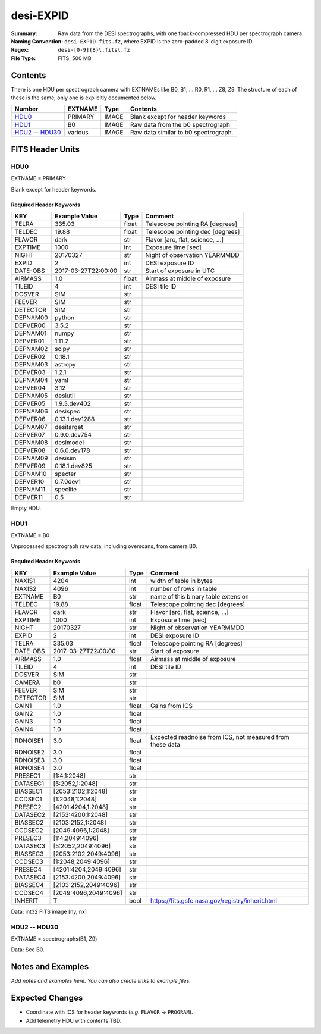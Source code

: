 ==========
desi-EXPID
==========

:Summary: Raw data from the DESI spectrographs, with one fpack-compressed
    HDU per spectrograph camera
:Naming Convention: ``desi-EXPID.fits.fz``, where EXPID is the zero-padded
    8-digit exposure ID.
:Regex: ``desi-[0-9]{8}\.fits\.fz``
:File Type: FITS, 500 MB

Contents
========

There is one HDU per spectrograph camera with EXTNAMEs like
B0, B1, ... R0, R1, ... Z8, Z9.  The structure of each of these is
the same; only one is explicitly documented below.

================= ======= ===== ====================================
Number            EXTNAME Type  Contents
================= ======= ===== ====================================
HDU0_             PRIMARY IMAGE Blank except for header keywords
HDU1_             B0      IMAGE Raw data from the b0 spectrograph
`HDU2 -- HDU30`_  various IMAGE Raw data similar to b0 spectrograph.
================= ======= ===== ====================================

FITS Header Units
=================

HDU0
----

EXTNAME = PRIMARY

Blank except for header keywords.

Required Header Keywords
~~~~~~~~~~~~~~~~~~~~~~~~

======== =================== ===== ================================
KEY      Example Value       Type  Comment
======== =================== ===== ================================
TELRA    335.03              float Telescope pointing RA [degrees]
TELDEC   19.88               float Telescope pointing dec [degrees]
FLAVOR   dark                str   Flavor [arc, flat, science, ...]
EXPTIME  1000                int   Exposure time [sec]
NIGHT    20170327            str   Night of observation YEARMMDD
EXPID    2                   int   DESI exposure ID
DATE-OBS 2017-03-27T22:00:00 str   Start of exposure in UTC
AIRMASS  1.0                 float Airmass at middle of exposure
TILEID   4                   int   DESI tile ID
DOSVER   SIM                 str
FEEVER   SIM                 str
DETECTOR SIM                 str
DEPNAM00 python              str
DEPVER00 3.5.2               str
DEPNAM01 numpy               str
DEPVER01 1.11.2              str
DEPNAM02 scipy               str
DEPVER02 0.18.1              str
DEPNAM03 astropy             str
DEPVER03 1.2.1               str
DEPNAM04 yaml                str
DEPVER04 3.12                str
DEPNAM05 desiutil            str
DEPVER05 1.9.3.dev402        str
DEPNAM06 desispec            str
DEPVER06 0.13.1.dev1288      str
DEPNAM07 desitarget          str
DEPVER07 0.9.0.dev754        str
DEPNAM08 desimodel           str
DEPVER08 0.6.0.dev178        str
DEPNAM09 desisim             str
DEPVER09 0.18.1.dev825       str
DEPNAM10 specter             str
DEPVER10 0.7.0dev1           str
DEPNAM11 speclite            str
DEPVER11 0.5                 str
======== =================== ===== ================================

Empty HDU.


HDU1
----

EXTNAME = B0

Unprocessed spectrograph raw data, including overscans, from camera B0.

Required Header Keywords
~~~~~~~~~~~~~~~~~~~~~~~~

======== ===================== ===== =========================================================
KEY      Example Value         Type  Comment
======== ===================== ===== =========================================================
NAXIS1   4204                  int   width of table in bytes
NAXIS2   4096                  int   number of rows in table
EXTNAME  B0                    str   name of this binary table extension
TELDEC   19.88                 float Telescope pointing dec [degrees]
FLAVOR   dark                  str   Flavor [arc, flat, science, ...]
EXPTIME  1000                  int   Exposure time [sec]
NIGHT    20170327              str   Night of observation YEARMMDD
EXPID    2                     int   DESI exposure ID
TELRA    335.03                float Telescope pointing RA [degrees]
DATE-OBS 2017-03-27T22:00:00   str   Start of exposure
AIRMASS  1.0                   float Airmass at middle of exposure
TILEID   4                     int   DESI tile ID
DOSVER   SIM                   str
CAMERA   b0                    str
FEEVER   SIM                   str
DETECTOR SIM                   str
GAIN1    1.0                   float Gains from ICS
GAIN2    1.0                   float
GAIN3    1.0                   float
GAIN4    1.0                   float
RDNOISE1 3.0                   float Expected readnoise from ICS, not measured from these data
RDNOISE2 3.0                   float
RDNOISE3 3.0                   float
RDNOISE4 3.0                   float
PRESEC1  [1:4,1:2048]          str
DATASEC1 [5:2052,1:2048]       str
BIASSEC1 [2053:2102,1:2048]    str
CCDSEC1  [1:2048,1:2048]       str
PRESEC2  [4201:4204,1:2048]    str
DATASEC2 [2153:4200,1:2048]    str
BIASSEC2 [2103:2152,1:2048]    str
CCDSEC2  [2049:4096,1:2048]    str
PRESEC3  [1:4,2049:4096]       str
DATASEC3 [5:2052,2049:4096]    str
BIASSEC3 [2053:2102,2049:4096] str
CCDSEC3  [1:2048,2049:4096]    str
PRESEC4  [4201:4204,2049:4096] str
DATASEC4 [2153:4200,2049:4096] str
BIASSEC4 [2103:2152,2049:4096] str
CCDSEC4  [2049:4096,2049:4096] str
INHERIT  T                     bool  https://fits.gsfc.nasa.gov/registry/inherit.html
======== ===================== ===== =========================================================

Data: int32 FITS image [ny, nx]

HDU2 -- HDU30
-------------

EXTNAME = spectrographs(B1, Z9)

Data: See B0.

Notes and Examples
==================

*Add notes and examples here.  You can also create links to example files.*

Expected Changes
================

* Coordinate with ICS for header keywords (*e.g.* ``FLAVOR`` -> ``PROGRAM``).
* Add telemetry HDU with contents TBD.
